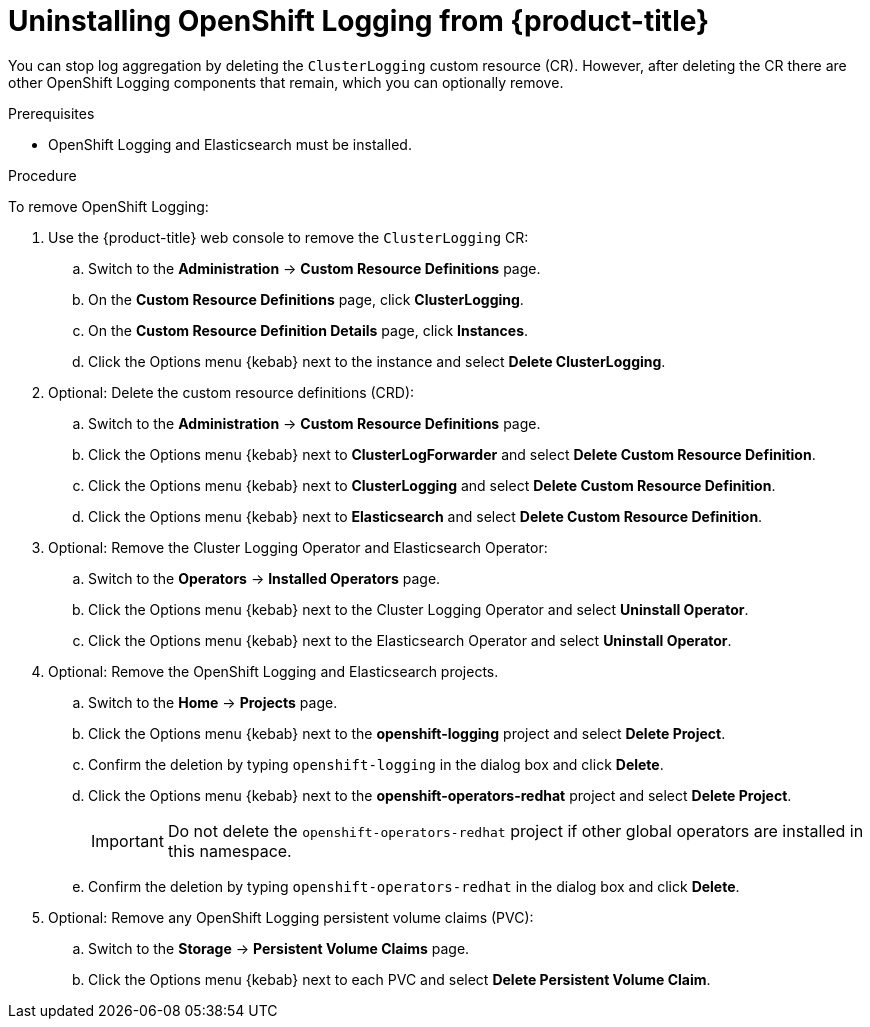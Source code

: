 // Module included in the following assemblies:
//
// * logging/cluster-logging-uninstall.adoc

[id="cluster-logging-uninstall_{context}"]
= Uninstalling OpenShift Logging from {product-title}

You can stop log aggregation by deleting the `ClusterLogging` custom resource (CR). However, after deleting the CR there are other OpenShift Logging components that remain, which you can optionally remove. 

.Prerequisites

* OpenShift Logging and Elasticsearch must be installed.

.Procedure

To remove OpenShift Logging:

. Use the {product-title} web console to remove the `ClusterLogging` CR:

.. Switch to the *Administration* -> *Custom Resource Definitions* page.

.. On the *Custom Resource Definitions* page, click *ClusterLogging*.

.. On the *Custom Resource Definition Details* page, click *Instances*.

.. Click the Options menu {kebab} next to the instance and select *Delete ClusterLogging*.

. Optional: Delete the custom resource definitions (CRD):

.. Switch to the *Administration* -> *Custom Resource Definitions* page.

.. Click the Options menu {kebab} next to *ClusterLogForwarder* and select *Delete Custom Resource Definition*.

.. Click the Options menu {kebab} next to *ClusterLogging* and select *Delete Custom Resource Definition*.

.. Click the Options menu {kebab} next to *Elasticsearch* and select *Delete Custom Resource Definition*.

. Optional: Remove the Cluster Logging Operator and Elasticsearch Operator:

.. Switch to the *Operators* -> *Installed Operators* page.

.. Click the Options menu {kebab} next to the Cluster Logging Operator and select *Uninstall Operator*.

.. Click the Options menu {kebab} next to the Elasticsearch Operator and select *Uninstall Operator*.

. Optional: Remove the OpenShift Logging and Elasticsearch projects. 

.. Switch to the *Home* -> *Projects* page.

.. Click the Options menu {kebab} next to the *openshift-logging* project and select *Delete Project*.

.. Confirm the deletion by typing `openshift-logging` in the dialog box and click *Delete*.

.. Click the Options menu {kebab} next to the *openshift-operators-redhat* project and select *Delete Project*.
+
[IMPORTANT]
====
Do not delete the `openshift-operators-redhat` project if other global operators are installed in this namespace.
====

.. Confirm the deletion by typing `openshift-operators-redhat` in the dialog box and click *Delete*.

. Optional: Remove any OpenShift Logging persistent volume claims (PVC):

.. Switch to the *Storage* -> *Persistent Volume Claims* page.

.. Click the Options menu {kebab} next to each PVC and select *Delete Persistent Volume Claim*.

